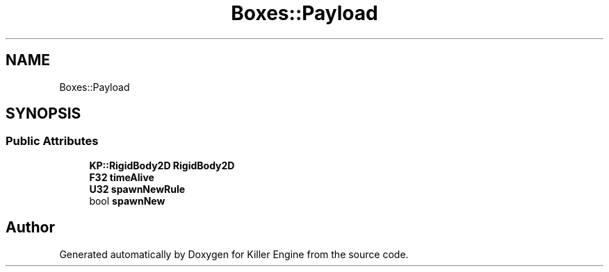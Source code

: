 .TH "Boxes::Payload" 3 "Sat Jun 15 2019" "Killer Engine" \" -*- nroff -*-
.ad l
.nh
.SH NAME
Boxes::Payload
.SH SYNOPSIS
.br
.PP
.SS "Public Attributes"

.in +1c
.ti -1c
.RI "\fBKP::RigidBody2D\fP \fBRigidBody2D\fP"
.br
.ti -1c
.RI "\fBF32\fP \fBtimeAlive\fP"
.br
.ti -1c
.RI "\fBU32\fP \fBspawnNewRule\fP"
.br
.ti -1c
.RI "bool \fBspawnNew\fP"
.br
.in -1c

.SH "Author"
.PP 
Generated automatically by Doxygen for Killer Engine from the source code\&.
